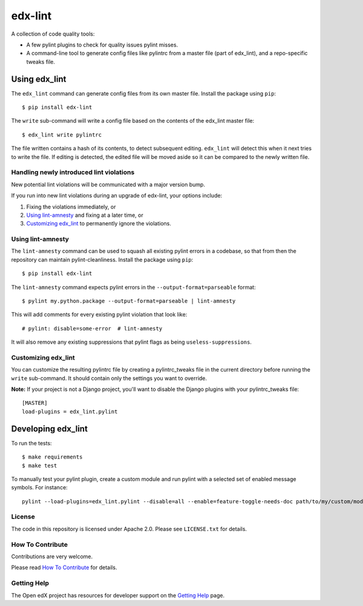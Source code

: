 ========
edx-lint
========

| |CI|_

A collection of code quality tools:

- A few pylint plugins to check for quality issues pylint misses.

- A command-line tool to generate config files like pylintrc from a master
  file (part of edx_lint), and a repo-specific tweaks file.


Using edx_lint
==============

The ``edx_lint`` command can generate config files from its own master file. Install
the package using ``pip``::

    $ pip install edx-lint

The ``write`` sub-command will write a config file based on the contents of the
edx_lint master file::

    $ edx_lint write pylintrc

The file written contains a hash of its contents, to detect subsequent editing.
``edx_lint`` will detect this when it next tries to write the file.  If editing
is detected, the edited file will be moved aside so it can be compared to the
newly written file.

Handling newly introduced lint violations
-----------------------------------------

New potential lint violations will be communicated with a major version bump.

If you run into new lint violations during an upgrade of edx-lint, your options include:

#. Fixing the violations immediately, or
#. `Using lint-amnesty`_ and fixing at a later time, or
#. `Customizing edx_lint`_ to permanently ignore the violations.

Using lint-amnesty
------------------

The ``lint-amnesty`` command can be used to squash all existing pylint errors
in a codebase, so that from then the repository can maintain pylint-cleanliness.
Install the package using ``pip``::

    $ pip install edx-lint

The ``lint-amnesty`` command expects pylint errors in the ``--output-format=parseable``
format::

    $ pylint my.python.package --output-format=parseable | lint-amnesty

This will add comments for every existing pylint violation that look like::

    # pylint: disable=some-error  # lint-amnesty

It will also remove any existing suppressions that pylint flags as being ``useless-suppressions``.


Customizing edx_lint
--------------------

You can customize the resulting pylintrc file by creating a pylintrc_tweaks file in the
current directory before running the ``write`` sub-command.  It should contain only the
settings you want to override.

**Note:** If your project is not a Django project, you'll want to disable the Django plugins with
your pylintrc_tweaks file::

    [MASTER]
    load-plugins = edx_lint.pylint


Developing edx_lint
===================

To run the tests::

    $ make requirements
    $ make test

To manually test your pylint plugin, create a custom module and run pylint with a selected set of enabled message symbols. For instance::

    pylint --load-plugins=edx_lint.pylint --disable=all --enable=feature-toggle-needs-doc path/to/my/custom/module.py

License
-------

The code in this repository is licensed under Apache 2.0.  Please see
``LICENSE.txt`` for details.

How To Contribute
-----------------

Contributions are very welcome.

Please read `How To Contribute <https://github.com/openedx/.github/blob/master/CONTRIBUTING.md>`_ for details.


Getting Help
------------

The Open edX project has resources for developer support on the `Getting Help`_ page.


.. _Getting Help: https://open.edx.org/getting-help

.. |CI| image:: https://github.com/openedx/edx-lint/workflows/Python%20CI/badge.svg?branch=master
.. _CI: https://github.com/openedx/edx-lint/actions?query=workflow%3A%22Python+CI%22
